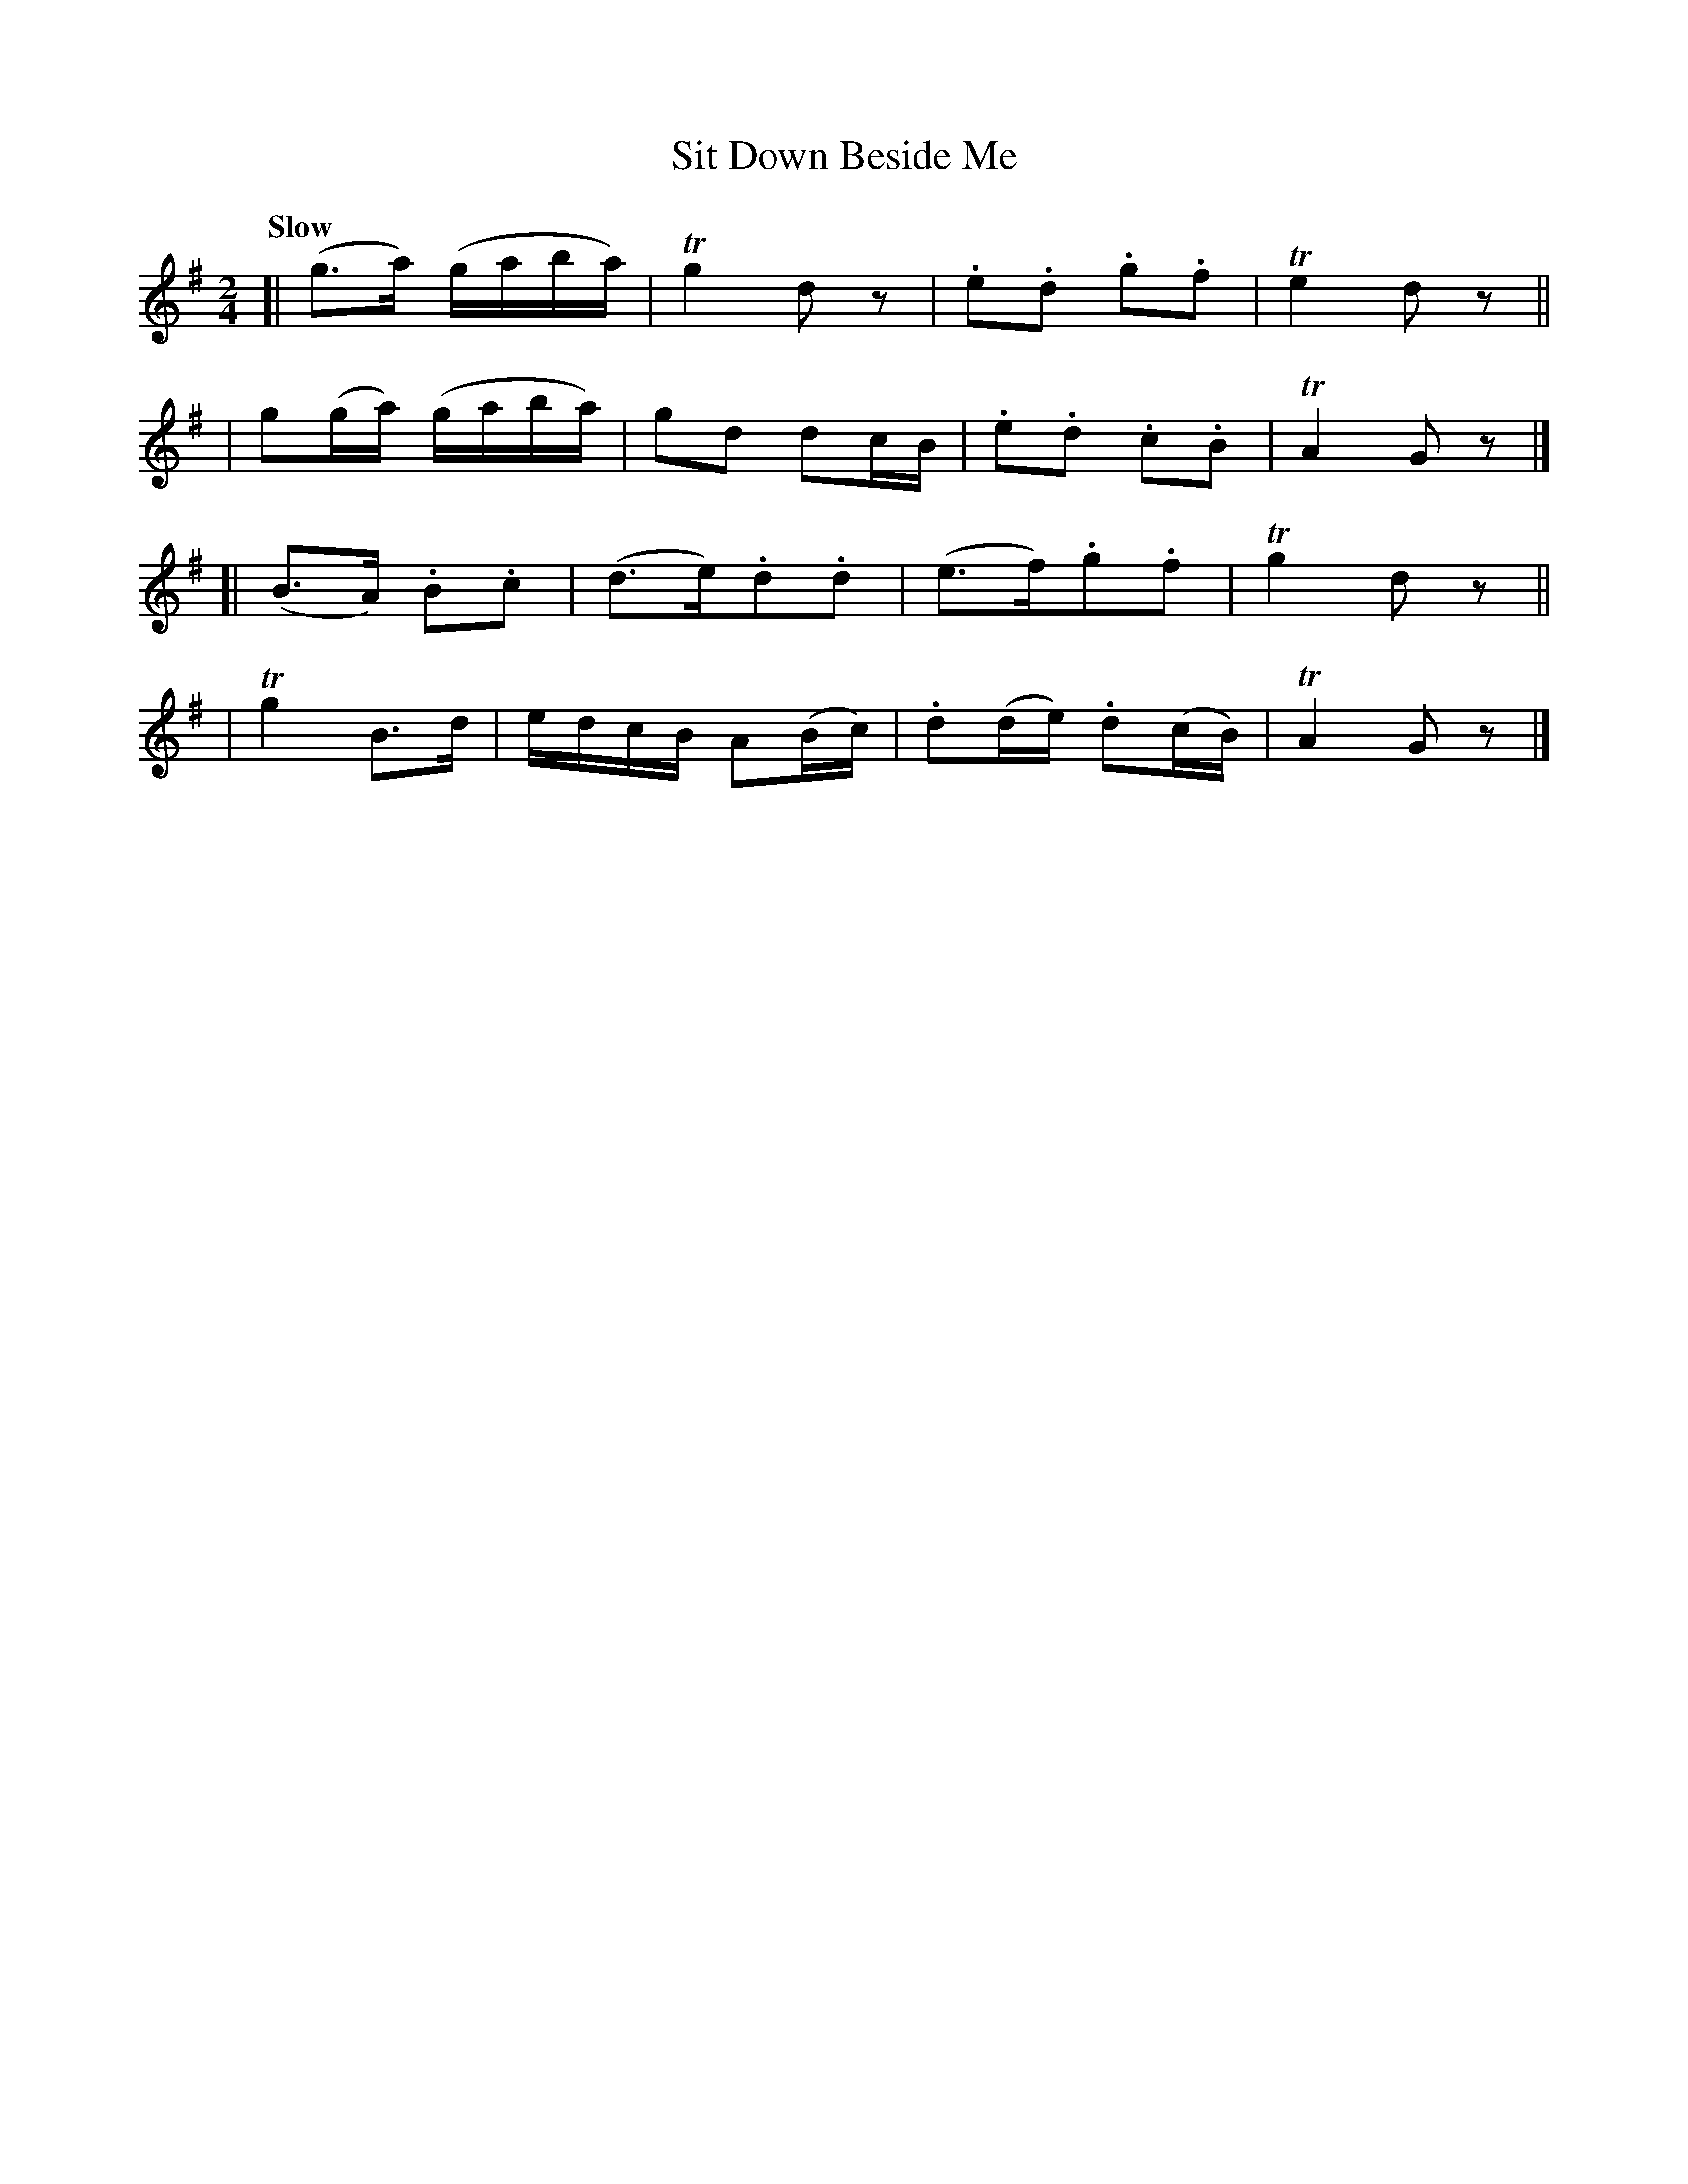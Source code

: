 X: 449
T: Sit Down Beside Me
N: Irish title: sui.d sios am aice
R: air
%S: s:4 b:16(4+4+4+4)
B: O'Neill's 1850 #449
Z: henrik.norbeck@mailbox.swipnet.se
Q: "Slow"
M: 2/4
L: 1/8
K: G
[| (g>a)  (g/a/b/a/) | Tg2 dz | .e.d .g.f | Te2 dz ||
| g(g/a/) (g/a/b/a/) | gd dc/B/ | .e.d .c.B | TA2 Gz |]
[| (B>A) .B.c | (d>e).d.d | (e>f).g.f | Tg2 dz ||
| Tg2 B>d | e/d/c/B/ A(B/c/) | .d(d/e/) .d(c/B/) | TA2 Gz |]
